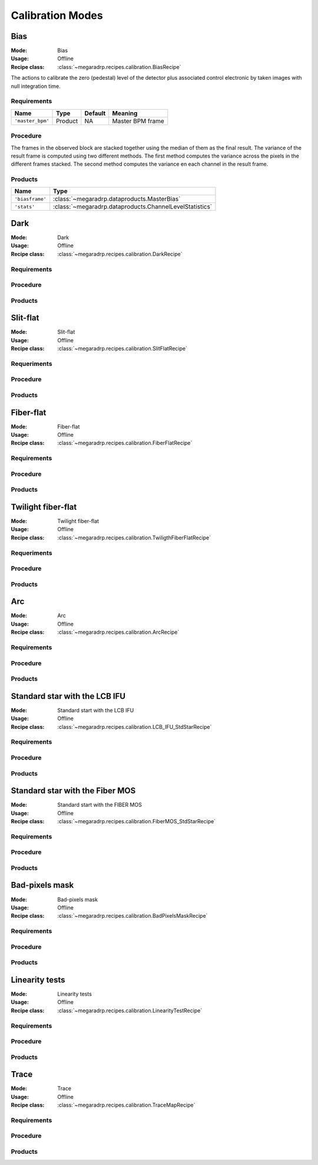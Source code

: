 Calibration Modes
===================

Bias
-----

:Mode: Bias
:Usage: Offline
:Recipe class: :class:`~megaradrp.recipes.calibration.BiasRecipe`

The actions to calibrate the zero (pedestal) level of the detector
plus associated control electronic by taken images with null
integration time.

Requirements
++++++++++++

+--------------------------+---------------+------------+-------------------------------+
| Name                     | Type          | Default    | Meaning                       |
+==========================+===============+============+===============================+
| ``'master_bpm'``         | Product       | NA         |      Master BPM frame         |
+--------------------------+---------------+------------+-------------------------------+

Procedure
+++++++++
The frames in the observed block are stacked together using the median of them as the final result.
The variance of the result frame is computed using two different methods.
The first method computes the variance across the pixels in the different frames stacked.
The second method computes the variance en each channel in the result frame.

Products
++++++++

+-------------------+---------------------------------------------------------+
| Name              | Type                                                    |
+===================+=========================================================+
| ``'biasframe'``   | :class:`~megaradrp.dataproducts.MasterBias`             |
+-------------------+---------------------------------------------------------+
| ``'stats'``       | :class:`~megaradrp.dataproducts.ChannelLevelStatistics` |
+-------------------+---------------------------------------------------------+



Dark
-----

:Mode: Dark
:Usage: Offline
:Recipe class: :class:`~megaradrp.recipes.calibration.DarkRecipe`

Requirements
++++++++++++

Procedure
+++++++++

Products
++++++++


Slit-flat
------------

:Mode: Slit-flat
:Usage: Offline
:Recipe class: :class:`~megaradrp.recipes.calibration.SlitFlatRecipe`

Requeriments
++++++++++++

Procedure
+++++++++

Products
++++++++

.. _ff-mode-label:

Fiber-flat
------------

:Mode: Fiber-flat
:Usage: Offline
:Recipe class: :class:`~megaradrp.recipes.calibration.FiberFlatRecipe`

Requirements
++++++++++++

Procedure
+++++++++

Products
++++++++

Twilight fiber-flat
---------------------

:Mode: Twilight fiber-flat
:Usage: Offline
:Recipe class: :class:`~megaradrp.recipes.calibration.TwiligthFiberFlatRecipe`

Requeriments
++++++++++++

Procedure
+++++++++

Products
++++++++

Arc
------------

:Mode: Arc
:Usage: Offline
:Recipe class: :class:`~megaradrp.recipes.calibration.ArcRecipe`

Requirements
++++++++++++

Procedure
+++++++++

Products
++++++++

Standard star with the LCB IFU
---------------------------------

:Mode: Standard start with the LCB IFU
:Usage: Offline
:Recipe class: :class:`~megaradrp.recipes.calibration.LCB_IFU_StdStarRecipe`

Requirements
++++++++++++

Procedure
+++++++++

Products
++++++++

Standard star with the Fiber MOS
----------------------------------

:Mode: Standard start with the FIBER MOS
:Usage: Offline
:Recipe class: :class:`~megaradrp.recipes.calibration.FiberMOS_StdStarRecipe`

Requirements
++++++++++++

Procedure
+++++++++

Products
++++++++

Bad-pixels mask
----------------------------------

:Mode: Bad-pixels mask
:Usage: Offline
:Recipe class: :class:`~megaradrp.recipes.calibration.BadPixelsMaskRecipe`

Requirements
++++++++++++

Procedure
+++++++++

Products
++++++++

Linearity tests
----------------------------------

:Mode: Linearity tests
:Usage: Offline
:Recipe class: :class:`~megaradrp.recipes.calibration.LinearityTestRecipe`

Requirements
++++++++++++

Procedure
+++++++++

Products
++++++++


Trace
----------------------------------

:Mode: Trace
:Usage: Offline
:Recipe class: :class:`~megaradrp.recipes.calibration.TraceMapRecipe`

Requirements
++++++++++++

Procedure
+++++++++

Products
++++++++
